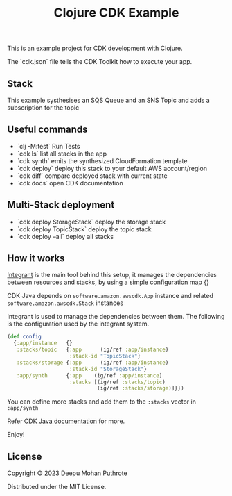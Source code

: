 #+title: Clojure CDK Example

This is an example project for CDK development with Clojure.

The `cdk.json` file tells the CDK Toolkit how to execute your app.

** Stack

This example systhesises an SQS Queue and an SNS Topic and adds a
subscription for the topic

** Useful commands

 * `clj -M:test`     Run Tests
 * `cdk ls`          list all stacks in the app
 * `cdk synth`       emits the synthesized CloudFormation template
 * `cdk deploy`      deploy this stack to your default AWS account/region
 * `cdk diff`        compare deployed stack with current state
 * `cdk docs`        open CDK documentation

** Multi-Stack deployment

 * `cdk deploy StorageStack` deploy the storage stack
 * `cdk deploy TopicStack`   deploy the topic stack
 * `cdk deploy --all`        deploy all stacks

** How it works

[[https://github.com/weavejester/integrant][Integrant]] is the main tool behind this setup, it manages the dependencies
between resources and stacks, by using a simple configuration map {}

CDK Java depends on =software.amazon.awscdk.App= instance and related
=software.amazon.awscdk.Stack= instances

Integrant  is used to manage the dependencies between them. The following
is the configuration used by the integrant system.

#+begin_src clojure
  (def config
    {:app/instance   {}
     :stacks/topic   {:app      (ig/ref :app/instance)
                      :stack-id "TopicStack"}
     :stacks/storage {:app      (ig/ref :app/instance)
                      :stack-id "StorageStack"}
     :app/synth      {:app    (ig/ref :app/instance)
                      :stacks [(ig/ref :stacks/topic)
                               (ig/ref :stacks/storage)]}})
#+end_src

You can define more stacks and add them to the =:stacks= vector in =:app/synth=

Refer [[https://docs.aws.amazon.com/cdk/v2/guide/work-with-cdk-java.html#java-running][CDK Java documentation]] for more.

Enjoy!

** License
Copyright © 2023 Deepu Mohan Puthrote

Distributed under the MIT License.
